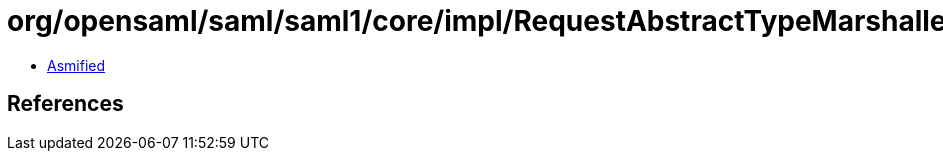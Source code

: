 = org/opensaml/saml/saml1/core/impl/RequestAbstractTypeMarshaller.class

 - link:RequestAbstractTypeMarshaller-asmified.java[Asmified]

== References

